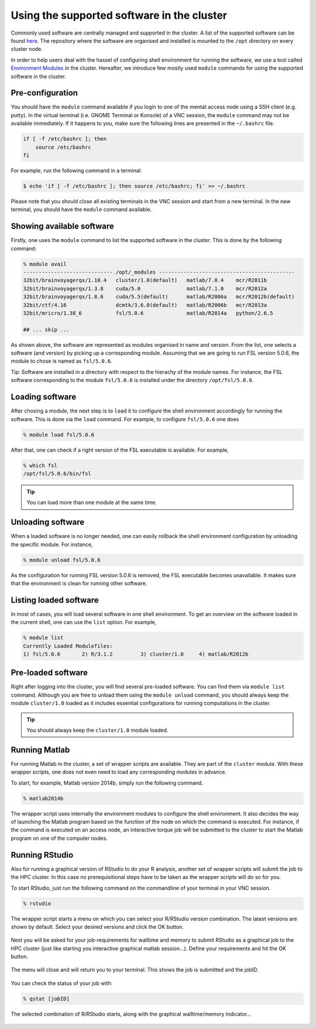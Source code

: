 Using the supported software in the cluster
*******************************************

Commonly used software are centrally managed and supported in the cluster. A list of the supported software can be found `here <http://intranet.donders.ru.nl/index.php?id=966>`_. The repository where the software are organised and installed is mounted to the ``/opt`` directory on every cluster node.

In order to help users deal with the hassel of configuring shell environment for running the software, we use a tool called `Environment Modules <http://modules.sourceforge.net/>`_ in the cluster.  Hereafter, we introduce few mostly used ``module`` commands for using the supported software in the cluster.

Pre-configuration
=================

You should have the ``module`` command available if you login to one of the mentat access node using a SSH client (e.g. putty). In the virtual terminal (i.e. GNOME Terminal or Konsole) of a VNC session, the ``module`` command may not be available immediately. If it happens to you, make sure the following lines are presented in the ``~/.bashrc`` file.

.. code-block:: bash

    if [ -f /etc/bashrc ]; then
        source /etc/bashrc
    fi

For example, run the following command in a terminal:

.. code-block:: bash

    $ echo 'if [ -f /etc/bashrc ]; then source /etc/bashrc; fi' >> ~/.bashrc

Please note that you should close all existing terminals in the VNC session and start from a new terminal. In the new terminal, you should have the ``module`` command available.

Showing available software
==========================

Firstly, one uses the ``module`` command to list the supported software in the cluster. This is done by the following command:

.. code-block:: bash

    % module avail
    ----------------------------- /opt/_modules --------------------------------------------
    32bit/brainvoyagerqx/1.10.4   cluster/1.0(default)   matlab/7.0.4    mcr/R2011b
    32bit/brainvoyagerqx/1.3.8    cuda/5.0               matlab/7.1.0    mcr/R2012a
    32bit/brainvoyagerqx/1.8.6    cuda/5.5(default)      matlab/R2006a   mcr/R2012b(default)
    32bit/ctf/4.16                dcmtk/3.6.0(default)   matlab/R2006b   mcr/R2013a
    32bit/mricro/1.38_6           fsl/5.0.6              matlab/R2014a   python/2.6.5

    ## ... skip ...

As shown above, the software are represented as modules organised in name and version.  From the list, one selects a software (and version) by picking up a corresponding module. Assuming that we are going to run FSL version 5.0.6, the module to chose is named as ``fsl/5.0.6``.

Tip: Software are installed in a directory with respect to the hierachy of the module names.  For instance, the FSL software corresponding to the module ``fsl/5.0.6`` is installed under the directory ``/opt/fsl/5.0.6``.

Loading software
================

After chosing a module, the next step is to ``load`` it to configure the shell environment accordingly for running the software. This is done via the ``load`` command. For example, to configure ``fsl/5.0.6`` one does

.. code-block:: bash

    % module load fsl/5.0.6

After that, one can check if a right version of the FSL executable is available.  For example,

.. code-block:: bash

    % which fsl
    /opt/fsl/5.0.6/bin/fsl

.. tip::
    You can load more than one module at the same time.

Unloading software
==================

When a loaded software is no longer needed, one can easily rollback the shell environment configuration by unloading the specific module.  For instance,

.. code-block:: bash

    % module unload fsl/5.0.6

As the configuration for running FSL version 5.0.6 is removed, the FSL executable becomes unavailable.  It makes sure that the environment is clean for running other software.

Listing loaded software
=======================

In most of cases, you will load several software in one shell environment. To get an overview on the software loaded in the current shell, one can use the ``list`` option. For example,

.. code-block:: bash

    % module list
    Currently Loaded Modulefiles:
    1) fsl/5.0.6       2) R/3.1.2         3) cluster/1.0     4) matlab/R2012b

Pre-loaded software
===================

Right after logging into the cluster, you will find several pre-loaded software.  You can find them via ``module list`` command. Although you are free to unload them using the ``module unload`` command, you should always keep the module ``cluster/1.0`` loaded as it includes essential configurations for running computations in the cluster.

.. tip::
    You should always keep the ``cluster/1.0`` module loaded.

Running Matlab
==============

For running Matlab in the cluster, a set of wrapper scripts are available. They are part of the ``cluster`` module. With these wrapper scripts, one does not even need to load any corresponding modules in advance.

To start, for example, Matlab version 2014b, simply run the following command.

.. code-block:: bash

    % matlab2014b

The wrapper script uses internally the environment modules to configure the shell environment. It also decides the way of launching the Matlab program based on the function of the node on which the command is executed.  For instance, if the command is executed on an access node, an interactive torque job will be submitted to the cluster to start the Matlab program on one of the computer nodes.

Running RStudio
===============

Also for running a graphical version of RStudio to do your R analysis, another set of wrapper scripts will submit the job to the HPC cluster. In this case no prerequisitional steps have to be taken as the wrapper scripts will do so for you.

To start RStudio, just run the following command on the commandline of your terminal in your VNC session.

.. code-block:: bash

    % rstudio

The wrapper script starts a menu on which you can select your R/RStudio version combination. The latest versions are shown by default. Select your desired versions and click the OK button.

.. figure:: figures/rstudio_select.png
    :figwidth: 60%

Next you will be asked for your job-requirements for walltime and memory to submit RStudio as a graphical job to the HPC cluster (just like starting you interactive graphical matlab session...). Define your requirements and hit the OK button.

.. figure:: figures/rstudio_jobrequirements.png
    :figwidth: 60%

The menu will close and will return you to your terminal. This shows the job is submitted and the jobID.

.. figure:: figures/rstudio_jobrunning.png
    :figwidth: 60%

You can check the status of your job with:

.. code-block:: bash

    % qstat [jobID]

The selected combination of R/RStudio starts, along with the graphical walltime/memory indicator...

.. figure:: figures/rstudio_jobinfo.png
    :figwidth: 60%

.. figure:: figures/rstudio_running.png
    :figwidth: 60%
